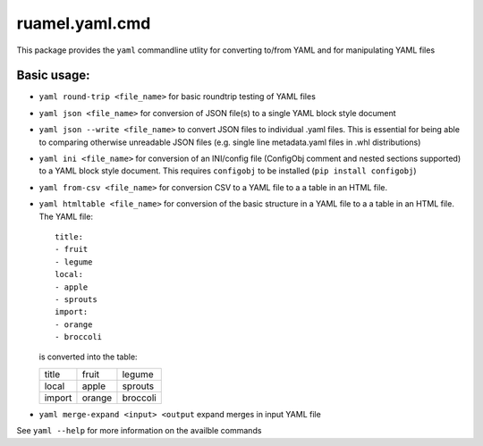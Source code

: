 ruamel.yaml.cmd
===============

This package provides the ``yaml`` commandline utlity for converting to/from
YAML and for manipulating YAML files

Basic usage:
------------

- ``yaml round-trip <file_name>`` for basic roundtrip testing of YAML
  files
- ``yaml json <file_name>`` for conversion of JSON file(s) to a single
  YAML block style document
- ``yaml json --write <file_name>`` to convert JSON files to individual .yaml files.
  This is essential for being able to comparing otherwise unreadable JSON files
  (e.g. single line metadata.yaml files in .whl distributions)
- ``yaml ini <file_name>`` for conversion of an INI/config file (ConfigObj
  comment and nested sections supported) to a YAML block style document.
  This requires ``configobj`` to be installed (``pip install configobj``)
- ``yaml from-csv <file_name>`` for conversion CSV to a YAML
  file to a a table in an HTML file.
- ``yaml htmltable <file_name>`` for conversion of the basic structure in a YAML
  file to a a table in an HTML file. The YAML file::

    title:
    - fruit
    - legume
    local:
    - apple
    - sprouts
    import:
    - orange
    - broccoli

  is converted into the table:

  ====== ====== ========
  title  fruit  legume
  local  apple  sprouts
  import orange broccoli
  ====== ====== ========

- ``yaml merge-expand <input> <output`` expand merges in input YAML file

See ``yaml --help`` for more information on the availble commands


